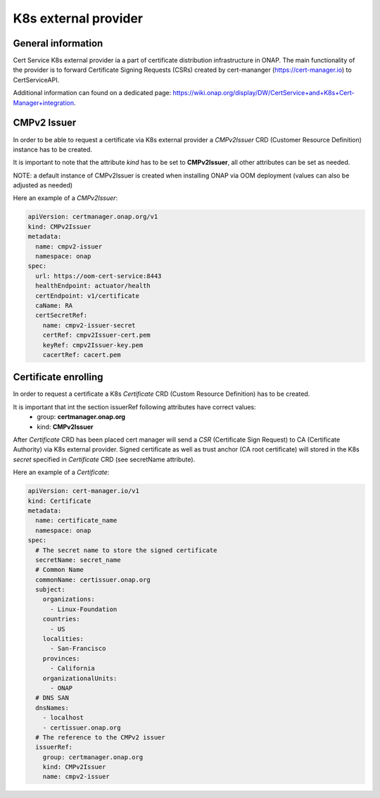 .. This work is licensed under a Creative Commons Attribution 4.0 International License.
.. http://creativecommons.org/licenses/by/4.0
.. Copyright 2020 NOKIA

K8s external provider
==============================

General information
------------------------------

Cert Service K8s external provider ia a part of certificate distribution infrastructure in ONAP.
The main functionality of the provider is to forward Certificate Signing Requests (CSRs) created by cert-mananger (https://cert-manager.io) to CertServiceAPI.

Additional information can found on a dedicated page:  https://wiki.onap.org/display/DW/CertService+and+K8s+Cert-Manager+integration.


CMPv2 Issuer
------------------------------

In order to be able to request a certificate via K8s external provider a *CMPv2Issuer* CRD (Customer Resource Definition) instance has to be created.

It is important to note that the attribute *kind* has to be set to **CMPv2Issuer**, all other attributes can be set as needed.

NOTE: a default instance of CMPv2Issuer is created when installing ONAP via OOM deployment (values can also be adjusted as needed)

Here an example of a *CMPv2Issuer*:

.. code-block:: yaml

  apiVersion: certmanager.onap.org/v1
  kind: CMPv2Issuer
  metadata:
    name: cmpv2-issuer
    namespace: onap
  spec:
    url: https://oom-cert-service:8443
    healthEndpoint: actuator/health
    certEndpoint: v1/certificate
    caName: RA
    certSecretRef:
      name: cmpv2-issuer-secret
      certRef: cmpv2Issuer-cert.pem
      keyRef: cmpv2Issuer-key.pem
      cacertRef: cacert.pem

Certificate enrolling
------------------------------

In order to request a certificate a K8s *Certificate* CRD (Custom Resource Definition) has to be created.

It is important that int the section issuerRef following attributes have correct values:
  - group: **certmanager.onap.org**
  - kind: **CMPv2Issuer**

After *Certificate* CRD has been placed cert manager will send a *CSR* (Certificate Sign Request) to CA (Certificate Authority) via K8s external provider.
Signed certificate as well as trust anchor (CA root certificate) will stored in the K8s *secret* specified in *Certificate* CRD (see secretName attribute).

Here an example of a *Certificate*:

.. code-block:: yaml

  apiVersion: cert-manager.io/v1
  kind: Certificate
  metadata:
    name: certificate_name
    namespace: onap
  spec:
    # The secret name to store the signed certificate
    secretName: secret_name
    # Common Name
    commonName: certissuer.onap.org
    subject:
      organizations:
        - Linux-Foundation
      countries:
        - US
      localities:
        - San-Francisco
      provinces:
        - California
      organizationalUnits:
        - ONAP
    # DNS SAN
    dnsNames:
      - localhost
      - certissuer.onap.org
    # The reference to the CMPv2 issuer
    issuerRef:
      group: certmanager.onap.org
      kind: CMPv2Issuer
      name: cmpv2-issuer




